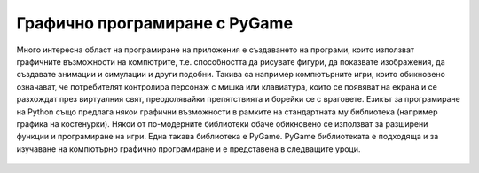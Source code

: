 ==============================
Графично програмиране с PyGame
==============================

Много интересна област на програмиране на приложения е създаването на програми, които използват графичните възможности на компютрите, т.е. способността да рисувате фигури, да показвате изображения, да създавате анимации и симулации и други подобни. Такива са например компютърните игри, които обикновено означават, че потребителят контролира персонаж с мишка или клавиатура, които се появяват на екрана и се разхождат през виртуалния свят, преодолявайки препятствията и борейки се с враговете. Езикът за програмиране на Python също предлага някои графични възможности в рамките на стандартната му библиотека (например графика на костенурки). Някои от по-модерните библиотеки обаче обикновено се използват за разширени функции и програмиране на игри. Една такава библиотека е PyGame. PyGame библиотеката е подходяща и за изучаване на компютърно графично програмиране и е представена в следващите уроци.


   .. toctree::
      :maxdepth: 2

      ./03_PyGame_01_Intro.rst
      ./03_PyGame_02_Basics.rst
      ./03_PyGame_10_Drawing.rst
      ./03_PyGame_20_Animation.rst
      ./03_PyGame_30_Interaction.rst
